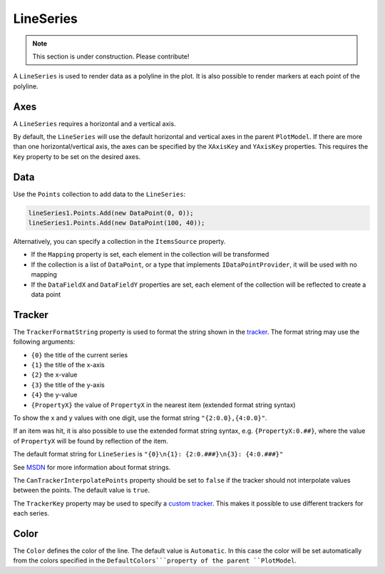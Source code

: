 ==========
LineSeries
==========

.. note:: This section is under construction. Please contribute!

A ``LineSeries`` is used to render data as a polyline in the plot. It is
also possible to render markers at each point of the polyline.

.. image:: LineSeries.png

Axes
----

A ``LineSeries`` requires a horizontal and a vertical axis.

By default, the ``LineSeries`` will use the default horizontal and
vertical axes in the parent ``PlotModel``. If there are more than one
horizontal/vertical axis, the axes can be specified by the ``XAxisKey``
and ``YAxisKey`` properties. This requires the ``Key`` property to be
set on the desired axes.

Data
----

Use the ``Points`` collection to add data to the ``LineSeries``:

.. code:: csharp

    lineSeries1.Points.Add(new DataPoint(0, 0));
    lineSeries1.Points.Add(new DataPoint(100, 40));

Alternatively, you can specify a collection in the ``ItemsSource``
property.

- If the ``Mapping`` property is set, each element in the collection
  will be transformed
- If the collection is a list of ``DataPoint``, or a type that implements ``IDataPointProvider``, it will be used with no
  mapping
- If the ``DataFieldX`` and ``DataFieldY`` properties are set, each
  element of the collection will be reflected to create a data point

Tracker
-------

The ``TrackerFormatString`` property is used to format the string shown
in the `tracker <../tracker>`_. The format string may use the following arguments:

- ``{0}`` the title of the current series
- ``{1}`` the title of the x-axis
- ``{2}`` the x-value
- ``{3}`` the title of the y-axis
- ``{4}`` the y-value
- ``{PropertyX}`` the value of ``PropertyX`` in the nearest item (extended format string syntax)

To show the x and y values with one digit, use the format string
``"{2:0.0},{4:0.0}"``.

If an item was hit, it is also possible to use the extended format
string syntax, e.g. ``{PropertyX:0.##}``, where the value of
``PropertyX`` will be found by reflection of the item.

The default format string for ``LineSeries`` is
``"{0}\n{1}: {2:0.###}\n{3}: {4:0.###}"``

See `MSDN <http://msdn.microsoft.com/en-us/library/system.string.format(v=vs.110).aspx>`_ for more information about format strings.

The ``CanTrackerInterpolatePoints`` property should be set to ``false``
if the tracker should not interpolate values between the points. The
default value is ``true``.

The ``TrackerKey`` property may be used to specify a `custom tracker <../tracker>`_.
This makes it possible to use different trackers for each series.

Color
-----

The ``Color`` defines the color of the line. The default value is
``Automatic``. In this case the color will be set automatically from the
colors specified in the ``DefaultColors```property of the parent ``PlotModel``.

